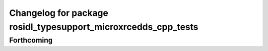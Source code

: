 ^^^^^^^^^^^^^^^^^^^^^^^^^^^^^^^^^^^^^^^^^^^^^^^^^^^^^^^^^^^^^^^
Changelog for package rosidl_typesupport_microxrcedds_cpp_tests
^^^^^^^^^^^^^^^^^^^^^^^^^^^^^^^^^^^^^^^^^^^^^^^^^^^^^^^^^^^^^^^

Forthcoming
-----------
